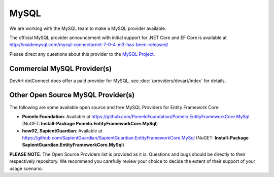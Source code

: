 MySQL
=====

We are working with the MySQL team to make a MySQL provider available. 

The official MySQL provider announcement with initial support for .NET Core and EF Core is available at http://insidemysql.com/mysql-connectornet-7-0-4-m3-has-been-released/

Please direct any questions about this provider to the `MySQL Project <http://forums.mysql.com/list.php?38>`_.

Commercial MySQL Provider(s)
----------------------------
DevArt dotConnect does offer a paid provider for MySQL, see :doc:`/providers/devart/index` for details.


Other Open Source MySQL Provider(s)
-----------------------------------
The following are some available open source and free MySQL Providers for Entity Framework Core:

*  **Pomelo Foundation**: Available at https://github.com/PomeloFoundation/Pomelo.EntityFrameworkCore.MySql (NuGET: **Install-Package Pomelo.EntityFrameworkCore.MySql**)


*  **how02, SapientGuardian**: Available at https://github.com/SapientGuardian/SapientGuardian.EntityFrameworkCore.MySql (NuGET: **Install-Package SapientGuardian.EntityFrameworkCore.MySql**)

**PLEASE NOTE**:  The Open Source Providers list is provided as it is. Questions and bugs should be directly to their respectively repository. We recommend you carefully review your choice to decide the extent of their support of your usage scenario.  
